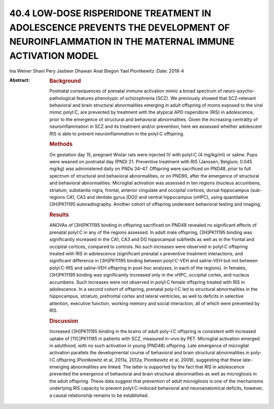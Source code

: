 ========================================================================================================================================
40.4 LOW-DOSE RISPERIDONE TREATMENT IN ADOLESCENCE PREVENTS THE DEVELOPMENT OF NEUROINFLAMMATION IN THE MATERNAL IMMUNE ACTIVATION MODEL
========================================================================================================================================



Ina Weiner
Shani Pery
Jasbeer Dhawan
Anat Biegon
Yael Piontkewitz
:Date: 2018-4

:Abstract:
   .. rubric:: Background
      :name: s1

   Postnatal consequences of prenatal immune activation mimic a broad
   spectrum of neuro-psycho-pathological features phenotypic of
   schizophrenia (SCZ). We previously showed that SCZ-relevant
   behavioral and brain structural abnormalities emerging in adult
   offspring of moms exposed to the viral mimic polyI:C, are prevented
   by treatment with the atypical APD risperidone (RIS) in adolescence,
   prior to the emergence of structural and behavioral abnormalities.
   Given the increasing centrality of neuroinflammation in SCZ and its
   treatment and/or prevention, here we assessed whether adolescent RIS
   is able to prevent neuroinflammation in the polyI:C offspring.

   .. rubric:: Methods
      :name: s2

   On gestation day 15, pregnant Wistar rats were injected IV with
   polyI:C (4 mg/kg/ml) or saline. Pups were weaned on postnatal day
   (PND) 21. Preventive treatment with RIS (Janssen, Belgium; 0.045
   mg/kg) was administered daily on PNDs 34–47. Offspring were
   sacrificed on PND48, prior to full spectrum of structural and
   behavioral abnormalities, or on PND90, after the emergence of
   structural and behavioral abnormalities. Microglial activation was
   assessed in ten regions (nucleus accumbens, striatum, substantia
   nigra, frontal, anterior cingulate and occipital cortices, dorsal
   hippocampus (sub-regions CA1, CA3 and dentate gyrus [DG]) and ventral
   hippocampus (vHPC), using quantitative [3H]PK11195 autoradiography.
   Another cohort of offspring underwent behavioral testing and imaging.

   .. rubric:: Results
      :name: s3

   ANOVAs of [3H]PK11195 binding in offspring sacrificed on PND48
   revealed no significant effects of prenatal polyI:C in any of the
   regions assessed. In adult male offspring, [3H]PK11195 binding was
   significantly increased in the CA1, CA3 and DG hippocampal subfields
   as well as in the frontal and occipital cortices, compared to
   controls. No such increases were observed in polyI:C offspring
   treated with RIS in adolescence (significant prenatal x preventive
   treatment interactions, and significant difference in [3H]PK11195
   binding between polyI:C-VEH and saline-VEH but not between
   polyI:C-RIS and saline-VEH offspring in post-hoc analyses, in each of
   the regions). In females, [3H]PK11195 binding was significantly
   increased only in the vHPC, occipital cortex, and nucleus accumbens.
   Such increases were not observed in polyI:C female offspring treated
   with RIS in adolescence. In a second cohort of offspring, prenatal
   poly-I:C led to structural abnormalities in the hippocampus,
   striatum, prefrontal cortex and lateral ventricles, as well to
   deficits in selective attention, executive function, working memory
   and social interaction, all of which were prevented by RIS.

   .. rubric:: Discussion
      :name: s4

   Increased [3H]PK11195 binding in the brains of adult poly-I:C
   offspring is consistent with increased uptake of [11C]PK11195 in
   patients with SCZ, measured in-vivo by PET. Microglial activation
   emerged in adulthood, with no such activation in young (PND48)
   offspring. Late emergence of microglial activation parallels the
   developmental course of behavioral and brain structural abnormalities
   in poly-I:C offspring (Piontkewitz et al, 2011a, 2012a; Piontkewitz
   et al, 2009), suggesting that these late-emerging abnormalities are
   linked. The latter is supported by the fact that RIS in adolescence
   prevented the emergence of behavioral and brain structural
   abnormalities as well as microgliosis in the adult offspring. These
   data suggest that prevention of adult microgliosis is one of the
   mechanisms underlying RIS capacity to prevent polyI:C-induced
   behavioral and neuroanatomical deficits, however, a causal
   relationship remains to be established.


.. contents::
   :depth: 3
..

